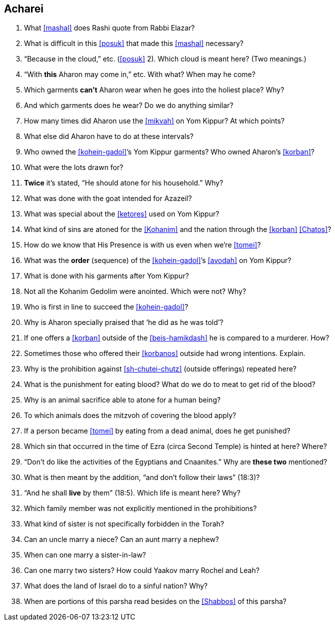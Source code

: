[#acharei]
== Acharei

. What <<mashal>> does Rashi quote from Rabbi Elazar?

. What is difficult in this <<posuk>> that made this <<mashal>> necessary?

. “Because in the cloud,” etc. (<<posuk>> 2). Which cloud is meant here? (Two meanings.)

. “With *this* Aharon may come in,” etc. With what? When may he come?

. Which garments *can’t* Aharon wear when he goes into the holiest place? Why?

. And which garments does he wear? Do we do anything similar?

. How many times did Aharon use the <<mikvah>> on Yom Kippur? At which points?

. What else did Aharon have to do at these intervals?

. Who owned the <<kohein-gadol>>’s Yom Kippur garments? Who owned Aharon’s <<korban>>?

. What were the lots drawn for?

. *Twice* it’s stated, “He should atone for his household.” Why?

. What was done with the goat intended for Azazeil?

. What was special about the <<ketores>> used on Yom Kippur?

. What kind of sins are atoned for the <<Kohanim>> and the nation through the <<korban>> <<Chatos>>?

. How do we know that His Presence is with us even when we’re <<tomei>>?

. What was the *order* (sequence) of the <<kohein-gadol>>’s <<avodah>> on Yom Kippur?

. What is done with his garments after Yom Kippur?

. Not all the Kohanim Gedolim were anointed. Which were not? Why?

. Who is first in line to succeed the <<kohein-gadol>>?

. Why is Aharon specially praised that ‘he did as he was told’?

. If one offers a <<korban>> outside of the <<beis-hamikdash>> he is compared to a murderer. How?

. Sometimes those who offered their <<korbanos>> outside had wrong intentions. Explain.

. Why is the prohibition against <<sh-chutei-chutz>> (outside offerings) repeated here?

. What is the punishment for eating blood? What do we do to meat to get rid of the blood?

. Why is an animal sacrifice able to atone for a human being?

. To which animals does the mitzvoh of covering the blood apply?

. If a person became <<tomei>> by eating from a dead animal, does he get punished?

. Which sin that occurred in the time of Ezra (circa Second Temple) is hinted at here? Where?

. “Don’t do like the activities of the Egyptians and Cnaanites.” Why are *these two* mentioned?

. What is then meant by the addition, “and don’t follow their laws” (18:3)?

. “And he shall *live* by them” (18:5). Which life is meant here? Why?

. Which family member was not explicitly mentioned in the prohibitions?

. What kind of sister is not specifically forbidden in the Torah?

. Can an uncle marry a niece? Can an aunt marry a nephew?

. When can one marry a sister-in-law?

. Can one marry two sisters? How could Yaakov marry Rochel and Leah?

. What does the land of Israel do to a sinful nation? Why?

. When are portions of this parsha read besides on the <<Shabbos>> of this parsha?

